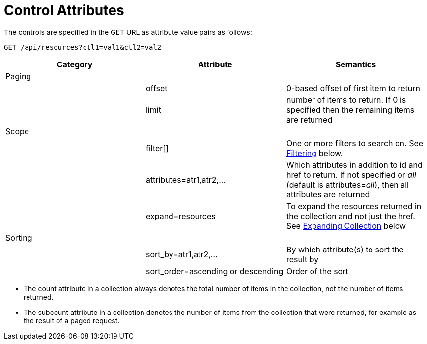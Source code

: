 = Control Attributes

The controls are specified in the GET URL as attribute value pairs as follows: 

[source]
----
GET /api/resources?ctl1=val1&ctl2=val2
----

[cols=",,",options="header",]
|=======================================================================
|Category |Attribute |Semantics
|Paging | |
| |offset |0-based offset of first item to return
| |limit |number of items to return. If 0 is specified then the remaining items are returned
|Scope | |
| |filter[] |One or more filters
to search on. See <<filtering,Filtering>> below.
| |attributes=atr1,atr2,... |Which attributes
in addition to id and href to return. If not specified or _all_ (default is
attributes=_all_), then all attributes are returned
| |expand=resources |To expand the resources
returned in the collection and not just the href. See
<<expanding_collections1,Expanding Collection>> below
|Sorting | |
| |sort_by=atr1,atr2,... |By which attribute(s) to sort the result by
| |sort_order=ascending or descending |Order of the sort
|=======================================================================

* The [literal]+count+ attribute in a collection always denotes the total number of items in the collection, not the number of items returned. 
* The [literal]+subcount+ attribute in a collection denotes the number of items from the collection that were returned, for example as the result of a paged request. 

